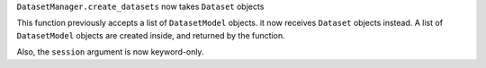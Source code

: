 ``DatasetManager.create_datasets`` now takes ``Dataset`` objects

This function previously accepts a list of ``DatasetModel`` objects. it now
receives ``Dataset`` objects instead. A list of ``DatasetModel`` objects are
created inside, and returned by the function.

Also, the ``session`` argument is now keyword-only.
